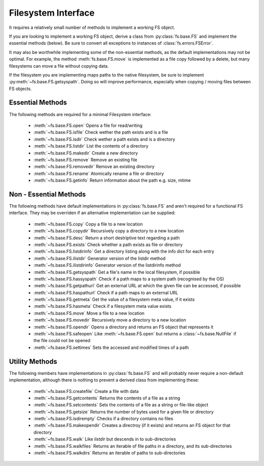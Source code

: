 Filesystem Interface
====================

It requires a relatively small number of methods to implement a working FS object.

If you are looking to implement a working FS object, derive a class from :py:class:`fs.base.FS` and implement the essential methods (below). Be sure to convert all exceptions to instances of :class:`fs.errors.FSError`.

It may also be worthwhile implementing some of the non-essential methods, as the default implementations may not be optimal. For example, the method :meth:`fs.base.FS.move` is implemented as a file copy followed by a delete, but many filesystems can move a file without copying data.

If the filesystem you are implementing maps paths to the native filesystem, be sure to implement :py:meth:`~fs.base.FS.getsyspath`. Doing so will improve performance, especially when copying / moving files between FS objects.

.. _essential-methods:

Essential Methods
-----------------

The following methods are required for a minimal Filesystem interface:

    * :meth:`~fs.base.FS.open` Opens a file for read/writing
    * :meth:`~fs.base.FS.isfile` Check wether the path exists and is a file
    * :meth:`~fs.base.FS.isdir` Check wether a path exists and is a directory
    * :meth:`~fs.base.FS.listdir` List the contents of a directory
    * :meth:`~fs.base.FS.makedir` Create a new directory
    * :meth:`~fs.base.FS.remove` Remove an existing file
    * :meth:`~fs.base.FS.removedir` Remove an existing directory
    * :meth:`~fs.base.FS.rename` Atomically rename a file or directory
    * :meth:`~fs.base.FS.getinfo` Return information about the path e.g. size, mtime
    

.. _non-essential-methods:

Non - Essential Methods
-----------------------

The following methods have default implementations in :py:class:`fs.base.FS` and aren't required for a functional FS interface. They may be overriden if an alternative implementation can be supplied:

    * :meth:`~fs.base.FS.copy` Copy a file to a new location
    * :meth:`~fs.base.FS.copydir` Recursively copy a directory to a new location
    * :meth:`~fs.base.FS.desc` Return a short destriptive text regarding a path
    * :meth:`~fs.base.FS.exists` Check whether a path exists as file or directory    
    * :meth:`~fs.base.FS.listdirinfo` Get a directory listing along with the info dict for each entry
    * :meth:`~fs.base.FS.ilistdir` Generator version of the listdir method
    * :meth:`~fs.base.FS.ilistdirinfo` Generator version of the listdirinfo method
    * :meth:`~fs.base.FS.getsyspath` Get a file's name in the local filesystem, if possible
    * :meth:`~fs.base.FS.hassyspath` Check if a path maps to a system path (recognised by the OS)
    * :meth:`~fs.base.FS.getpathurl` Get an external URL at which the given file can be accessed, if possible
    * :meth:`~fs.base.FS.haspathurl` Check if a path maps to an external URL
    * :meth:`~fs.base.FS.getmeta` Get the value of a filesystem meta value, if it exists
    * :meth:`~fs.base.FS.hasmeta` Check if a filesystem meta value exists
    * :meth:`~fs.base.FS.move` Move a file to a new location        
    * :meth:`~fs.base.FS.movedir` Recursively move a directory to a new location
    * :meth:`~fs.base.FS.opendir` Opens a directory and returns an FS object that represents it
    * :meth:`~fs.base.FS.safeopen` Like :meth:`~fs.base.FS.open` but returns a :class:`~fs.base.NullFile` if the file could not be opened
    * :meth:`~fs.base.FS.settimes` Sets the accessed and modified times of a path


.. _utility-methods:

Utility Methods
---------------

The following members have implementations in :py:class:`fs.base.FS` and will probably never require a non-default implementation, although there is nothing to prevent a derived class from implementing these:

    * :meth:`~fs.base.FS.createfile` Create a file with data
    * :meth:`~fs.base.FS.getcontents` Returns the contents of a file as a string
    * :meth:`~fs.base.FS.setcontents` Sets the contents of a file as a string or file-like object
    * :meth:`~fs.base.FS.getsize` Returns the number of bytes used for a given file or directory
    * :meth:`~fs.base.FS.isdirempty` Checks if a directory contains no files
    * :meth:`~fs.base.FS.makeopendir` Creates a directroy (if it exists) and returns an FS object for that directory
    * :meth:`~fs.base.FS.walk` Like `listdir` but descends in to sub-directories
    * :meth:`~fs.base.FS.walkfiles` Returns an iterable of file paths in a directory, and its sub-directories
    * :meth:`~fs.base.FS.walkdirs` Returns an iterable of paths to sub-directories
    
